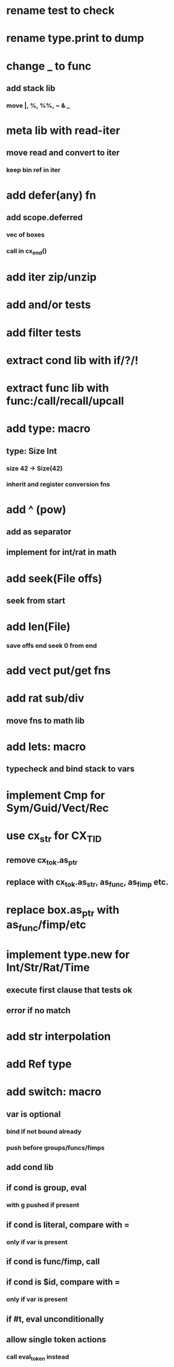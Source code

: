 * rename test to check
* rename type.print to dump
* change _ to func
** add stack lib
*** move |, %, %%, ~ & _
* meta lib with read-iter
** move read and convert to iter
*** keep bin ref in iter
* add defer(any) fn
** add scope.deferred
*** vec of boxes
*** call in cx_end()
* add iter zip/unzip
* add and/or tests
* add filter tests
* extract cond lib with if/?/!
* extract func lib with func:/call/recall/upcall
* add type: macro
** type: Size Int
*** size 42 -> Size(42)
*** inherit and register conversion fns
* add ^ (pow)
** add as separator
** implement for int/rat in math
* add seek(File offs)
** seek from start
* add len(File)
*** save offs end seek 0 from end

* add vect put/get fns
* add rat sub/div
** move fns to math lib

* add lets: macro
** typecheck and bind stack to vars
* implement Cmp for Sym/Guid/Vect/Rec
* use cx_str for CX_TID
** remove cx_tok.as_ptr
** replace with cx_tok.as_str, as_func, as_fimp etc.
* replace box.as_ptr with as_func/fimp/etc
* implement type.new for Int/Str/Rat/Time
** execute first clause that tests ok
** error if no match 
* add str interpolation
* add Ref type

* add switch: macro
** var is optional
*** bind if not bound already
*** push before groups/funcs/fimps
** add cond lib
** if cond is group, eval
*** with g pushed if present
** if cond is literal, compare with =
*** only if var is present
** if cond is func/fimp, call
** if cond is $id, compare with =
*** only if var is present
** if #t, eval unconditionally
** allow single token actions
*** call eval_token instead
